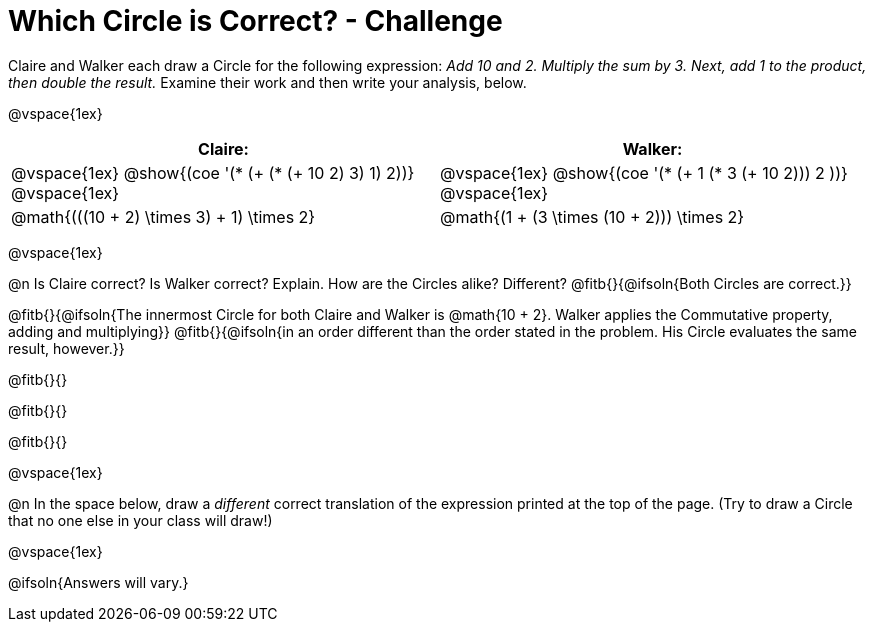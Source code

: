 = Which Circle is Correct? - Challenge

Claire and Walker each draw a Circle for the following expression: _Add 10 and 2. Multiply the sum by 3. Next, add 1 to the product, then double the result._ Examine their work and then write your analysis, below.

@vspace{1ex}

[cols="^.^4a,^.^4a",options="header",options=stripes="none"]
|===

| Claire: 		| Walker:

| @vspace{1ex}
 @show{(coe '(* (+ (* (+ 10 2) 3) 1) 2))}
@vspace{1ex}

| @vspace{1ex}
 @show{(coe '(* (+ 1 (* 3 (+ 10 2))) 2 ))}
@vspace{1ex}

| @math{(((10 + 2) \times 3) + 1) \times 2}
| @math{(1 + (3 \times (10 + 2))) \times 2}
|===

@vspace{1ex}

@n Is Claire correct? Is Walker correct? Explain. How are the Circles alike? Different? @fitb{}{@ifsoln{Both Circles are correct.}}

@fitb{}{@ifsoln{The innermost Circle for both Claire and Walker is @math{10 + 2}. Walker applies the Commutative property, adding and multiplying}}
@fitb{}{@ifsoln{in an order different than the order stated in the problem. His Circle evaluates the same result, however.}}

@fitb{}{}

@fitb{}{}

@fitb{}{}

@vspace{1ex}

@n In the space below, draw a _different_ correct translation of the expression printed at the top of the page. (Try to draw a Circle that no one else in your class will draw!)

@vspace{1ex}

@ifsoln{Answers will vary.}





